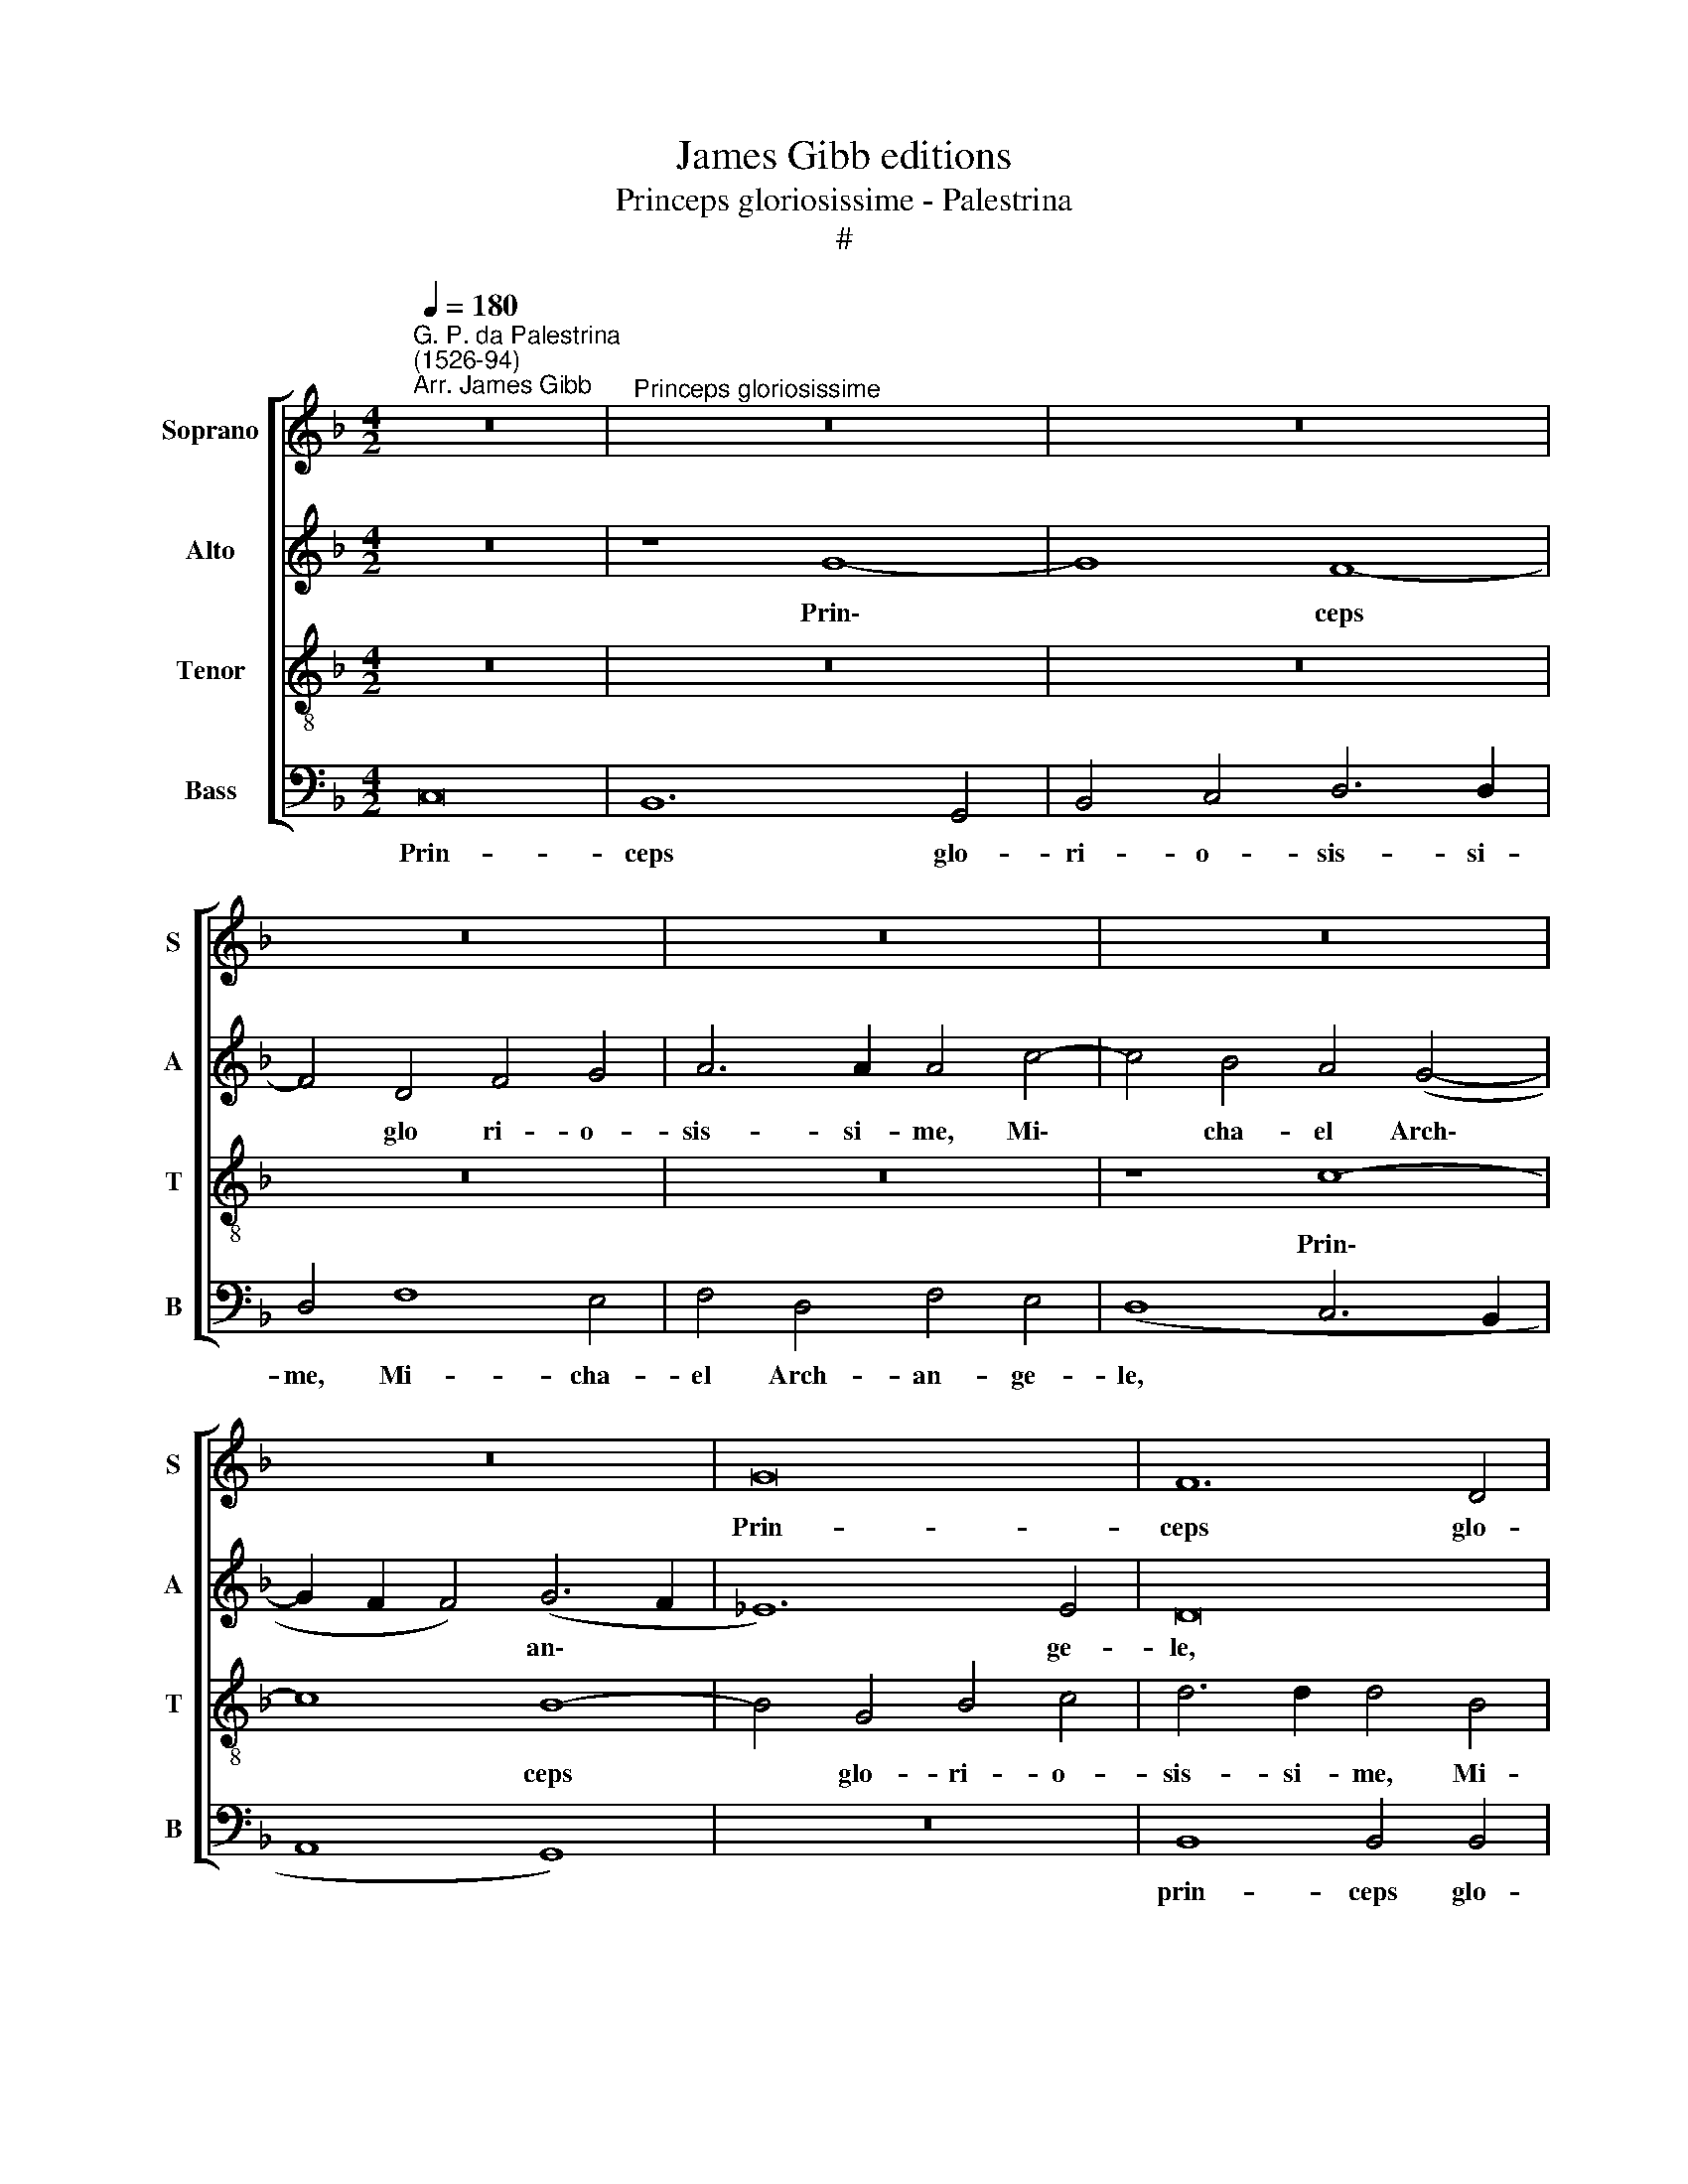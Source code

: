 X:1
T:James Gibb editions
T:Princeps gloriosissime - Palestrina
T:#
%%score [ 1 2 3 4 ]
L:1/8
Q:1/4=180
M:4/2
K:F
V:1 treble nm="Soprano" snm="S"
V:2 treble nm="Alto" snm="A"
V:3 treble-8 nm="Tenor" snm="T"
V:4 bass nm="Bass" snm="B"
V:1
"^G. P. da Palestrina\n(1526-94)""^Arr. James Gibb" z16 |"^Princeps gloriosissime" z16 | z16 | %3
w: |||
 z16 | z16 | z16 | z16 | G16 | F12 D4 | F4 G4 A6 A2 | A4 c8 =B4 | c8 A4 B4 | A4 G4 (F6 G2 | %13
w: ||||Prin-|ceps glo-|ri- o- sis- si-|me, Mi- cha-|el Arch- an-|ge- le, Mi\- *|
 A4) G4 c4 B4 | A4 G4 A8 | (B6 A2 G4) F4 | D4 G4 G4 ^F4 | G4 B8 B4 | c4 d4 _e8 | d16- | d8 z4 B4- | %21
w: * cha- el Arch-|an- ge- le,|Mi\- * * cha-|el Arch- an- ge-|li, e- sto|me- mor no-|stri,|* e\-|
 B4 B4 B4 A4 | G8 F8- | F8 z8 | z16 | z4 F4 A4 A4 | B8 A4 (B4- | B2 A2 G6 ^F2 F4) | G8 ^F8 | %29
w: * sto me- mor|no stri:|||hic et u-|bi- que sem\-||per pre-|
 G8 B4 B4 | (d12 c4 | B8) A4 D4 | E4 ^F4 (G2 A2 B2 G2 | A4 B6 A2 G4- | G4 ^F4) G8 | z4 d4 c4 A4 | %36
w: ca- re pro|no\- *|* bis Fi-|li- um De\- * * *||* * i,|Fi- li- um|
 (B2 c2 d4) D4 F4 | E4 C4 (D8 | E8) ^F4 D4 | E4 G4 (^F2 E2 D2 E2 | ^F2 G2 A2 B2 c4 d4- | %41
w: De\- * * i, Fi-|li- um De\-|* i. Al-|le- lu- ia, * * *||
 d4 ^c4 d8) | z16 | z4 d4 c4 B4 | (A8 G4) B4 | A4 (G6 F2 F4 | D4 _E4 C8) | D4 d6 c2 B4 | %48
w: ||al- le lu-|ia, * al-|le- lu\- * *||ia, al- le- lu-|
 A4 G8 ^F4 | (G2 A2 B2 c2) d8- |[Q:1/4=178] d4[Q:1/4=175] d4[Q:1/4=172] (B4[Q:1/4=169] c4) | %51
w: ia, al- le-|lu\- * * * ia,|* al- le\- *|
[Q:1/4=161] d16 |[Q:1/4=156] d16 |] %53
w: lu-|ia.|
V:2
 z16 | z8 G8- | G8 F8- | F4 D4 F4 G4 | A6 A2 A4 c4- | c4 B4 A4 (G4- | G2 F2 F4) (G6 F2 | _E12) E4 | %8
w: |Prin\-|* ceps|* glo ri- o-|sis- si- me, Mi\-|* cha- el Arch\-|* * * an\- *|* ge-|
 D16 | z16 | z8 z4 F4- | F4 E4 F4 D4 | F4 E4 (D8 | C8) z8 | z4 G8 ^F4 | G8 d8 | d4 c4 (d6 c2 | %17
w: le,||Mi\-|* cha- el Arch-|an- ge- le,||Mi- cha-|el Arch-|an- ge- le, *|
 B4) G8 G4 | G4 F4 (G4 A4 | B6 A2 G8 | F6 E2) D4 d4- | d4 d4 d4 c4 | c8 A4 A4 | c4 c4 d8 | %24
w: * e- sto|me- mor no- *||* * stri, e\-|* sto me- mor|no- stri: hic|et u- bi-|
 (c4 d8 c2 B2 | A8)"^O bone Jesu,exaudi me - Palestrina" z8 | z4 D4 F4 F4 | G8 A8 | B8 A4 B4 | %29
w: que * * *||hic et u-|bi- que|sem- per pre-|
 c8 F8 | F8 G8 | d12 d4 | c4 A4 (B2 c2 d2 B2 | c4 d4) (G8 | A8) B8 | A4 G8 ^F4 | G4 G4 F4 D4 | %37
w: ca- re|pro no-|bis Fi-|li- um De\- * * *|* * i,|* Fi-|li- um De-|i, Fi- li- um|
 (E4 F6 D2 d4- | d4 ^c4) d4 d4 | c4 =B4 (A2 G2 ^F2 E2 | D2 E2 ^F2 D2 E4 D4 | A6 G2 ^F4) G4 | %42
w: De\- * * *|* * i. A1-|le- lu- a, * * *||* * * al-|
 ^F4 E4 D4 G4 | F4 B4 A4 G4- | G4 ^F4 G8 | A4 c4 B4 (A4- | A2 G2 G8 ^F4) | (G2 A2 B2 c2 d8) | %48
w: le- lu- ia, al-|le- lu- ia, al\-|* le- lu-|ía, al- le- lu\-||ia, * * * *|
 z8 z4 D4 | _E4 G4 (F2 =E2 D2 E2 | F2 G2) A6 G2 (G4- | G4 ^F2 E2 F8) | G16 |] %53
w: al-|le- lu- ia, * * *|* * al- le- lu\-||ia.|
V:3
 z16 | z16 | z16 | z16 | z16 | z8 c8- | c8 B8- | B4 G4 B4 c4 | d6 d2 d4 B4 | A4 c8 d4 | %10
w: |||||Prin\-|* ceps|* glo- ri- o-|sis- si- me, Mi-|cha- el Arch-|
 (c2 B2 A2 G2 F4) F4 | G8 z8 | z4 c8 =B4 | c8 A4 d4- | d4 ^c4 d8 | z4 B8 A4 | B4 G4 B4 A4 | G8 z8 | %18
w: an\- * * * * ge-|le,|Mi- cha-|el Arch- an\-|* ge- le,|Mi- cha-|el Arch- an- ge-|li,|
 z16 | z4 B8 B4 | B4 A4 (G8- | G4 F2 E2 F8) | C8 z4 F4 | A4 A4 (B4 A2 G2 | A8 B8) | c4 A4 c4 c4 | %26
w: |e- sto|me- mor no\-||stri: hic|et u- bi\- * *||que, hic et u-|
 d16 | (B6 c2 d8) | d8 d4 d4 | e8 d8- | d4 c4 (B4 A4 | G8) ^F8 | z16 | z16 | z8 z4 G4 | %35
w: bi-|que * *|sem- per pre-|ca- re|* pro no\- *|* bis|||Fi-|
 F4 D4 _E4 D4- | D4 B4 A4 F4 | (G4 A8 G4) | A16 | z16 | z8 z4 G4 | F4 E4 D4 B4 | A4 G4 (B6 c2 | %43
w: li- um De- i,|* Fi- li- um|De\- * *|i.||Al-|le- lu- ia, al-|le- lu- ia, *|
 d8) z8 | z4 A4 B4 (d4- | d2 c2 c4) d8 | z4 G4 A4 c4 | (B2 A2 G2 A2 B2 c2 d2 B2 | c2 B2 A2 G2 A8) | %49
w: |al- le- lu\-|* * * ia,|al- le- lu-|ia, * * * * * * *||
 G6 (FE) (D4 B4) | A4 F4 G8 | A16 | =B16 |] %53
w: al- le\- * lu\- *|ia, al- le-|lu-|ia.|
V:4
 C,16 | B,,12 G,,4 | B,,4 C,4 D,6 D,2 | D,4 F,8 E,4 | F,4 D,4 F,4 E,4 | (D,8 C,6 B,,2 | %6
w: Prin-|ceps glo-|ri- o- sis- si-|me, Mi- cha-|el Arch- an- ge-|le, * *|
 A,,8 G,,8) | z16 | B,,8 B,,4 B,,4 | D,4 E,4 F,4 D,4 | (F,6 E,2 D,8 | C,8) z8 | z8 z4 F,4- | %13
w: ||prin- ceps glo-|ri- o- sis- si-|me, * *||Mi\-|
 F,4 E,4 F,4 D,4 | F,4 E,4 D,8 | (G,,6 A,,2 B,,2 C,2 D,4) | B,,4 _E,4 D,8 | z4 _E,8 E,4 | %18
w: * cha- el Arch-|an- ge- le,|Arch\- * * * *|an- ge- le,|e- sto|
 _E,4 D,4 C,8 | B,,4 G,,8 G,,4 | B,,4 D,4 (G,,6 A,,2 | B,,6 C,2 D,2 E,2 F,4- | F,4 E,4) F,8 | %23
w: me- mor no|stri, e- sto|me- mor no\- *||* * stri:|
 z8 z4 D,4 | F,4 F,4 G,8 | F,16 | z4 B,,4 D,4 D,4 | _E,8 D,8 | G,,8 D,4 D,4 | C,8 B,,8- | %30
w: hic|et u- bi-|que|hic et u-|bi- que|sem- per pre-|ca- re|
 B,,4 A,,4 G,,8- | G,,8 D,8 | z8 z4 G,4 | F,4 D,4 _E,8 | D,8 G,,8 | A,,4 B,,4 (C,4 D,4) | %36
w: * pro no\-|* bis|Fi-|li- um De-|i, Fi-|li- um De\- *|
 G,,8 z4 D,4 | C,4 A,,4 (B,,8 | A,,8) D,8 | z16 | z4 D,4 C,4 B,,4 | A,,8 z4 G,,4 | %42
w: i, Fi-|li- um De\-|* i.||Al- le- lu-|ia, al|
 A,,4 C,4 (B,,2 A,,2 G,,2 A,,2 | B,,2 C,2 D,2 E,2 F,4 G,4 | D,8) z4 G,4 | F,4 E,4 D,6 C,2 | %46
w: le- lu ia, * * *||* al-|le- lu- ia, *|
 B,,4 C,4 A,,8 | G,,8 z4 G,4 | F,4 E,4 D,8 | z4 G,,4 (B,,6 C,2 | D,8 _E,8) | D,16 | G,,16 |] %53
w: |* al-|le- lu- ía,|al- le\- *||lu-|ia.|


